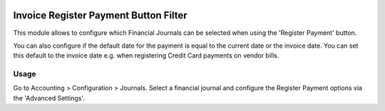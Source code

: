 .. image:: https://img.shields.io/badge/license-AGPL--3-blue.png
   :target: https://www.gnu.org/licenses/agpl
   :alt: License: AGPL-3

======================================
Invoice Register Payment Button Filter
======================================

This module allows to configure which Financial Journals can be selected when using the 'Register Payment' button.

You can also configure if the default date for the payment is equal to the current date or the invoice date.
You can set this default to the invoice date e.g. when registering Credit Card payments on vendor bills. 

Usage
=====

Go to Accounting > Configuration > Journals.
Select a financial journal and configure the Register Payment options via the 'Advanced Settings'.
